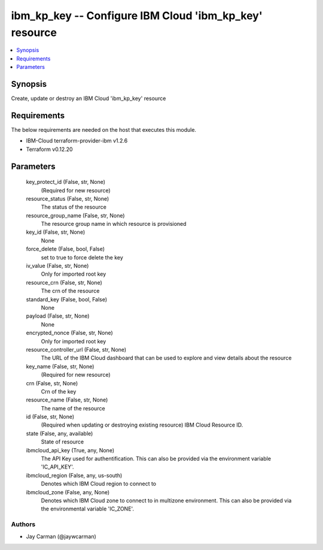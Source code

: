 
ibm_kp_key -- Configure IBM Cloud 'ibm_kp_key' resource
=======================================================

.. contents::
   :local:
   :depth: 1


Synopsis
--------

Create, update or destroy an IBM Cloud 'ibm_kp_key' resource



Requirements
------------
The below requirements are needed on the host that executes this module.

- IBM-Cloud terraform-provider-ibm v1.2.6
- Terraform v0.12.20



Parameters
----------

  key_protect_id (False, str, None)
    (Required for new resource)


  resource_status (False, str, None)
    The status of the resource


  resource_group_name (False, str, None)
    The resource group name in which resource is provisioned


  key_id (False, str, None)
    None


  force_delete (False, bool, False)
    set to true to force delete the key


  iv_value (False, str, None)
    Only for imported root key


  resource_crn (False, str, None)
    The crn of the resource


  standard_key (False, bool, False)
    None


  payload (False, str, None)
    None


  encrypted_nonce (False, str, None)
    Only for imported root key


  resource_controller_url (False, str, None)
    The URL of the IBM Cloud dashboard that can be used to explore and view details about the resource


  key_name (False, str, None)
    (Required for new resource)


  crn (False, str, None)
    Crn of the key


  resource_name (False, str, None)
    The name of the resource


  id (False, str, None)
    (Required when updating or destroying existing resource) IBM Cloud Resource ID.


  state (False, any, available)
    State of resource


  ibmcloud_api_key (True, any, None)
    The API Key used for authentification. This can also be provided via the environment variable 'IC_API_KEY'.


  ibmcloud_region (False, any, us-south)
    Denotes which IBM Cloud region to connect to


  ibmcloud_zone (False, any, None)
    Denotes which IBM Cloud zone to connect to in multizone environment. This can also be provided via the environmental variable 'IC_ZONE'.













Authors
~~~~~~~

- Jay Carman (@jaywcarman)


